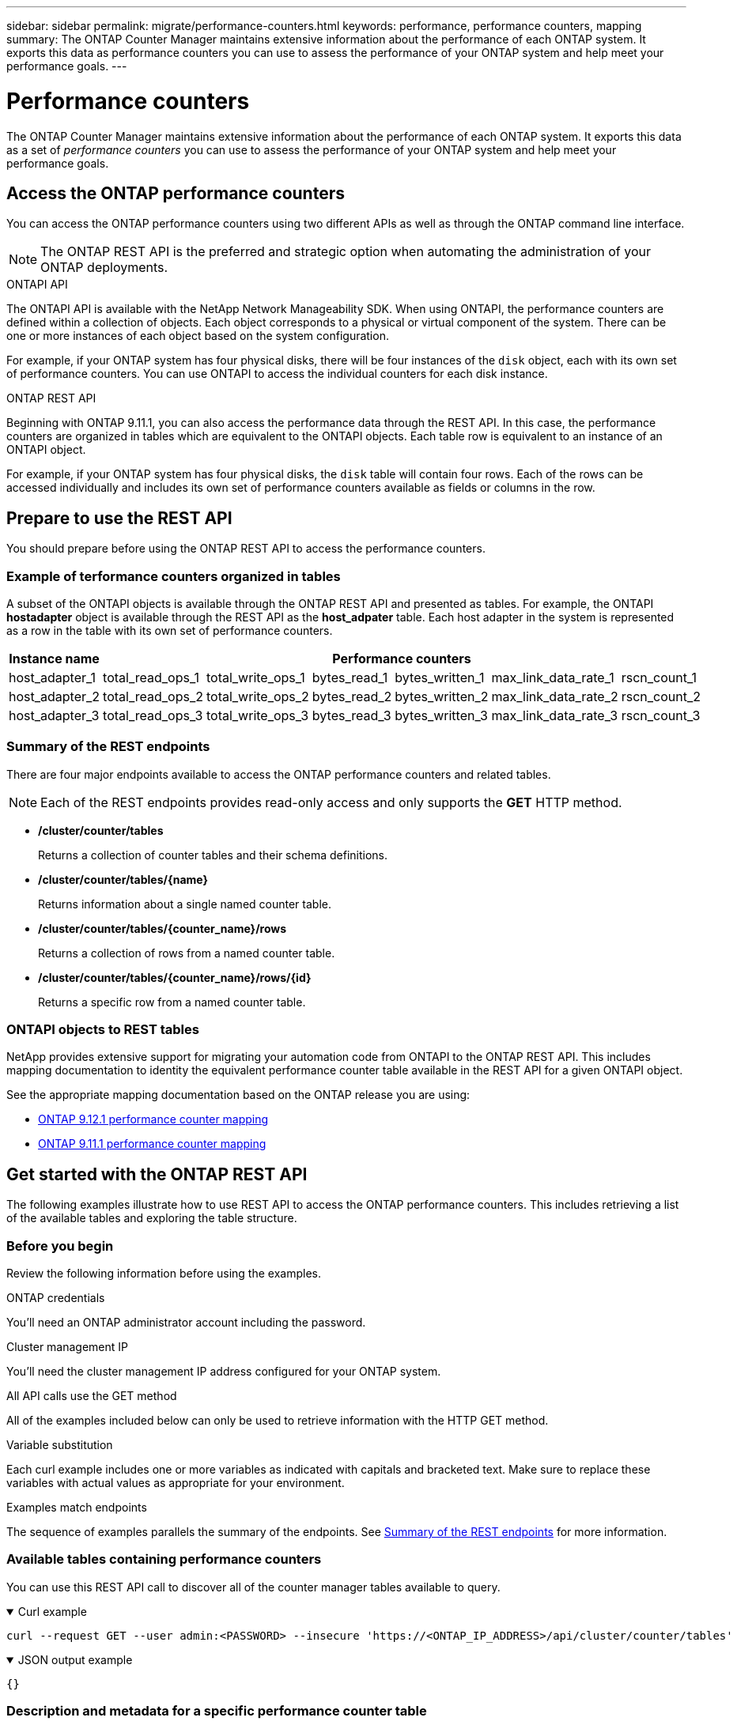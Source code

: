 ---
sidebar: sidebar
permalink: migrate/performance-counters.html
keywords: performance, performance counters, mapping
summary: The ONTAP Counter Manager maintains extensive information about the performance of each ONTAP system. It exports this data as performance counters you can use to assess the performance of your ONTAP system and help meet your performance goals.
---

= Performance counters
:hardbreaks:
:nofooter:
:icons: font
:linkattrs:
:imagesdir: ../media/

[.lead]
The ONTAP Counter Manager maintains extensive information about the performance of each ONTAP system. It exports this data as a set of _performance counters_ you can use to assess the performance of your ONTAP system and help meet your performance goals.

== Access the ONTAP performance counters

You can access the ONTAP performance counters using two different APIs as well as through the ONTAP command line interface.

[NOTE]
The ONTAP REST API is the preferred and strategic option when automating the administration of your ONTAP deployments.

.ONTAPI API
The ONTAPI API is available with the NetApp Network Manageability SDK. When using ONTAPI, the performance counters are defined within a collection of objects. Each object corresponds to a physical or virtual component of the system. There can be one or more instances of each object based on the system configuration.

For example, if your ONTAP system has four physical disks, there will be four instances of the `disk` object, each with its own set of performance counters. You can use ONTAPI to access the individual counters for each disk instance.

.ONTAP REST API
Beginning with ONTAP 9.11.1, you can also access the performance data through the REST API. In this case, the performance counters are organized in tables which are equivalent to the ONTAPI objects. Each table row is equivalent to an instance of an ONTAPI object.

For example, if your ONTAP system has four physical disks, the `disk` table will contain four rows. Each of the rows can be accessed individually and includes its own set of performance counters available as fields or columns in the row.

== Prepare to use the REST API

You should prepare before using the ONTAP REST API to access the performance counters.

=== Example of terformance counters organized in tables

A subset of the ONTAPI objects is available through the ONTAP REST API and presented as tables. For example, the ONTAPI *hostadapter* object is available through the REST API as the *host_adpater* table. Each host adapter in the system is represented as a row in the table with its own set of performance counters.

|===
|Instance name 6+|Performance counters

|host_adapter_1
|total_read_ops_1
|total_write_ops_1
|bytes_read_1
|bytes_written_1
|max_link_data_rate_1
|rscn_count_1

|host_adapter_2
|total_read_ops_2
|total_write_ops_2
|bytes_read_2
|bytes_written_2
|max_link_data_rate_2
|rscn_count_2

|host_adapter_3
|total_read_ops_3
|total_write_ops_3
|bytes_read_3
|bytes_written_3
|max_link_data_rate_3
|rscn_count_3
|===

[#eps]
=== Summary of the REST endpoints

There are four major endpoints available to access the ONTAP performance counters and related tables.

[NOTE]
Each of the REST endpoints provides read-only access and only supports the *GET* HTTP method.

* */cluster/counter/tables*
+
Returns a collection of counter tables and their schema definitions.

* */cluster/counter/tables/{name}*
+
Returns information about a single named counter table.

* */cluster/counter/tables/{counter_name}/rows*
+
Returns a collection of rows from a named counter table.

* */cluster/counter/tables/{counter_name}/rows/{id}*
+
Returns a specific row from a named counter table.

=== ONTAPI objects to REST tables

NetApp provides extensive support for migrating your automation code from ONTAPI to the ONTAP REST API. This includes mapping documentation to identity the equivalent performance counter table available in the REST API for a given ONTAPI object.

See the appropriate mapping documentation based on the ONTAP release you are using:

* https://docs.netapp.com/us-en/ontap-pcmap-9121/[ONTAP 9.12.1 performance counter mapping^]
* https://docs.netapp.com/us-en/ontap-pcmap-9111/[ONTAP 9.11.1 performance counter mapping^]

== Get started with the ONTAP REST API

The following examples illustrate how to use REST API to access the ONTAP performance counters. This includes retrieving a list of the available tables and exploring the table structure.

=== Before you begin

Review the following information before using the examples.

.ONTAP credentials
You'll need an ONTAP administrator account including the password.

.Cluster management IP
You'll need the cluster management IP address configured for your ONTAP system.

.All API calls use the GET method
All of the examples included below can only be used to retrieve information with the HTTP GET method.

.Variable substitution
Each curl example includes one or more variables as indicated with capitals and bracketed text. Make sure to replace these variables with actual values as appropriate for your environment.

.Examples match endpoints
The sequence of examples parallels the summary of the endpoints. See <<eps,Summary of the REST endpoints>> for more information.

=== Available tables containing performance counters

You can use this REST API call to discover all of the counter manager tables available to query.

// --location --include
.Curl example
[%collapsible%open]
====
[source,curl]
----
curl --request GET --user admin:<PASSWORD> --insecure 'https://<ONTAP_IP_ADDRESS>/api/cluster/counter/tables'
----
====

.JSON output example
[%collapsible%open]
====
[source,json]
----
{}
----
====

=== Description and metadata for a specific performance counter table

You can use this REST API call to display the description and metadata for a specific table. The output includes the purpose of the table and what type of data each performance counter contains. The *host_adapter* table is used in this example.

.Curl example
[%collapsible%open]
====
[source,curl]
----
curl --request GET --user admin:<PASSWORD> --insecure 'https://<ONTAP_IP_ADDRESS>/api/cluster/counter/tables/host_adapter'
----
====

.JSON output example
[%collapsible%closed]
====
[source,json]
----
{}
----
====

=== Rows or instances in a specific performance counter table

You can use this REST API call to view the rows in a table, which tells you what instances of the Counter Manager objects exist.

.Curl example
[%collapsible%open]
====
[source,curl]
----
curl --request GET --user admin:<PASSWORD> --insecure 'https://<ONTAP_IP_ADDRESS>/api/cluster/counter/tables/host_adapter/rows'
----
====

.JSON output example
[%collapsible%closed]
====
[source,json]
----
{}
----
====

=== REORG: Query a specific counter manager instance

You can use this REST API call to view performance counter values for a specific counter manager instance in the table. In this example, the performance counter information for one of the power supplies in the system is requested.

.Curl example
[%collapsible%open]
====
[source,curl]
----
curl --request GET --user admin:<PASSWORD> --insecure 'https://<ONTAP_IP_ADDRESS>/api/cluster/counter/tables/host_adapter/rows/power-01:0b'
----
====

.JSON output example
[%collapsible%closed]
====
[source,json]
----
{}
----
====
